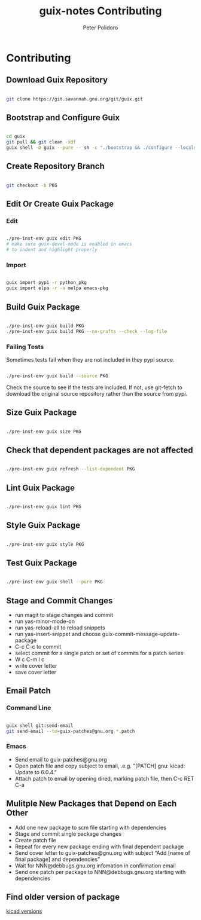 #+TITLE: guix-notes Contributing
#+AUTHOR: Peter Polidoro
#+EMAIL: peter@polidoro.io

* Contributing

** Download Guix Repository

#+BEGIN_SRC sh

git clone https://git.savannah.gnu.org/git/guix.git

#+END_SRC

** Bootstrap and Configure Guix

#+BEGIN_SRC sh

cd guix
git pull && git clean -xdf
guix shell -D guix --pure -- sh -c "./bootstrap && ./configure --localstatedir=/var && make -j$(nproc)"

#+END_SRC

** Create Repository Branch

#+BEGIN_SRC sh

git checkout -b PKG

#+END_SRC

** Edit Or Create Guix Package

*** Edit

#+BEGIN_SRC sh

./pre-inst-env guix edit PKG
# make sure guix-devel-mode is enabled in emacs
# to indent and highlight properly

#+END_SRC

*** Import

#+BEGIN_SRC sh

guix import pypi -r python_pkg
guix import elpa -r -a melpa emacs-pkg

#+END_SRC

** Build Guix Package

#+BEGIN_SRC sh

./pre-inst-env guix build PKG
./pre-inst-env guix build PKG --no-grafts --check --log-file

#+END_SRC

*** Failing Tests

Sometimes tests fail when they are not included in they pypi source.

#+BEGIN_SRC sh

./pre-inst-env guix build --source PKG

#+END_SRC

Check the source to see if the tests are included. If not, use git-fetch to
download the original source repository rather than the source from pypi.

** Size Guix Package

#+BEGIN_SRC sh

./pre-inst-env guix size PKG

#+END_SRC

** Check that dependent packages are not affected

#+BEGIN_SRC sh

./pre-inst-env guix refresh --list-dependent PKG

#+END_SRC

** Lint Guix Package

#+BEGIN_SRC sh

./pre-inst-env guix lint PKG

#+END_SRC

** Style Guix Package

#+BEGIN_SRC sh

./pre-inst-env guix style PKG

#+END_SRC

** Test Guix Package

#+BEGIN_SRC sh

./pre-inst-env guix shell --pure PKG

#+END_SRC

** Stage and Commit Changes

- run magit to stage changes and commit
- run yas-minor-mode-on
- run yas-reload-all to reload snippets
- run yas-insert-snippet and choose guix-commit-message-update-package
- C-c C-c to commit
- select commit for a single patch or set of commits for a patch series
- W c C-m l c
- write cover letter
- save cover letter

** Email Patch

*** Command Line

#+BEGIN_SRC sh

guix shell git:send-email
git send-email --to=guix-patches@gnu.org *.patch

#+END_SRC

*** Emacs

- Send email to guix-patches@gnu.org
- Open patch file and copy subject to email, .e.g. "[PATCH] gnu: kicad: Update to 6.0.4."
- Attach patch to email by opening dired, marking patch file, then C-c RET C-a

** Mulitple New Packages that Depend on Each Other

- Add one new package to scm file starting with dependencies
- Stage and commit single package changes
- Create patch file
- Repeat for every new package ending with final dependent package
- Send cover letter to guix-patches@gnu.org with subject “Add [name of final package] and dependencies”
- Wait for NNN@debbugs.gnu.org infomation in confirmation email
- Send one patch per package to NNN@debbugs.gnu.org starting with dependencies

** Find older version of package

[[https://data.guix.gnu.org/repository/1/branch/master/package/kicad][kicad versions]]
